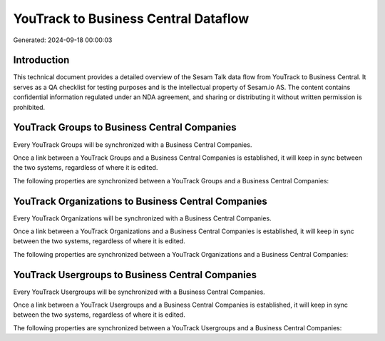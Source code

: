 =====================================
YouTrack to Business Central Dataflow
=====================================

Generated: 2024-09-18 00:00:03

Introduction
------------

This technical document provides a detailed overview of the Sesam Talk data flow from YouTrack to Business Central. It serves as a QA checklist for testing purposes and is the intellectual property of Sesam.io AS. The content contains confidential information regulated under an NDA agreement, and sharing or distributing it without written permission is prohibited.

YouTrack Groups to Business Central Companies
---------------------------------------------
Every YouTrack Groups will be synchronized with a Business Central Companies.

Once a link between a YouTrack Groups and a Business Central Companies is established, it will keep in sync between the two systems, regardless of where it is edited.

The following properties are synchronized between a YouTrack Groups and a Business Central Companies:

.. list-table::
   :header-rows: 1

   * - YouTrack Groups Property
     - Business Central Companies Property
     - Business Central Data Type


YouTrack Organizations to Business Central Companies
----------------------------------------------------
Every YouTrack Organizations will be synchronized with a Business Central Companies.

Once a link between a YouTrack Organizations and a Business Central Companies is established, it will keep in sync between the two systems, regardless of where it is edited.

The following properties are synchronized between a YouTrack Organizations and a Business Central Companies:

.. list-table::
   :header-rows: 1

   * - YouTrack Organizations Property
     - Business Central Companies Property
     - Business Central Data Type


YouTrack Usergroups to Business Central Companies
-------------------------------------------------
Every YouTrack Usergroups will be synchronized with a Business Central Companies.

Once a link between a YouTrack Usergroups and a Business Central Companies is established, it will keep in sync between the two systems, regardless of where it is edited.

The following properties are synchronized between a YouTrack Usergroups and a Business Central Companies:

.. list-table::
   :header-rows: 1

   * - YouTrack Usergroups Property
     - Business Central Companies Property
     - Business Central Data Type

